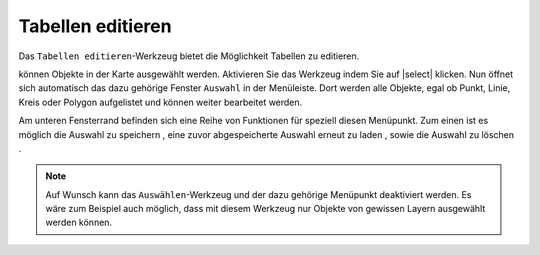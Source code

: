 .. table_editing:

Tabellen editieren
==================

Das |table| ``Tabellen editieren``-Werkzeug bietet die Möglichkeit Tabellen zu editieren. 





können Objekte in der Karte ausgewählt werden. Aktivieren Sie das Werkzeug indem Sie auf |select| klicken. Nun öffnet sich automatisch das dazu gehörige Fenster ``Auswahl`` in der Menüleiste. Dort werden alle Objekte, egal ob Punkt, Linie, Kreis oder Polygon aufgelistet und können weiter bearbeitet werden.

Am unteren Fensterrand befinden sich eine Reihe von Funktionen für speziell diesen Menüpunkt. Zum einen ist es möglich die Auswahl zu speichern |save|, eine zuvor abgespeicherte Auswahl erneut zu laden |load|, sowie die Auswahl zu löschen |delete_marking|.

.. note::
 Auf Wunsch kann das ``Auswählen``-Werkzeug und der dazu gehörige Menüpunkt deaktiviert werden. Es wäre zum Beispiel auch möglich, dass mit diesem Werkzeug nur Objekte von gewissen Layern ausgewählt werden können.

 .. |table| image:: ../../../images/gbd-icon-auswahl-01.svg
   :width: 30em
 .. |save| image:: ../../../images/sharp-save-24px.svg
     :width: 30em
 .. |load| image:: ../../../images/gbd-icon-ablage-oeffnen-01.svg
   :width: 30em
 .. |delete_marking| image:: ../../../images/sharp-delete_forever-24px.svg
     :width: 30em
